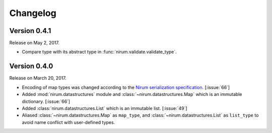 Changelog
=========

Version 0.4.1
-------------

Release on May 2, 2017.

- Compare type with its abstract type in :func:`nirum.validate.validate_type`.


Version 0.4.0
-------------

Release on March 20, 2017.

- Encoding of map types was changed according to the `Nirum serialization
  specification`__.  [:issue:`66`]
- Added :mod:`nirum.datastructures` module and
  :class:`~nirum.datastructures.Map` which is an immutable dictionary.
  [:issue:`66`]
- Added :class:`nirum.datastructures.List` which is an immutable list.
  [:issue:`49`]
- Aliased :class:`~nirum.datastructures.Map` as ``map_type``, and
  :class:`~nirum.datastructures.List` as ``list_type`` to avoid name
  conflict with user-defined types.


__ https://github.com/spoqa/nirum/blob/f1629787f45fef17eeab8b4f030c34580e0446b8/docs/serialization.md
